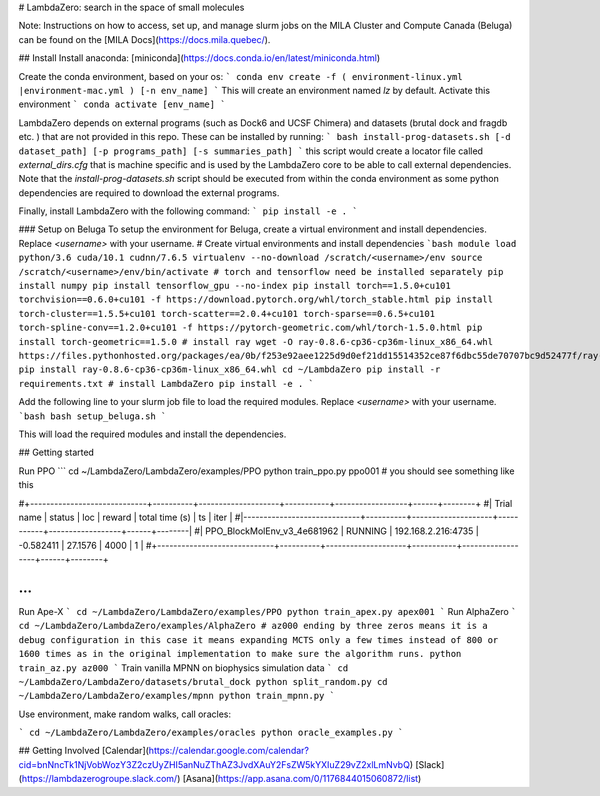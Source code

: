 # LambdaZero: search in the space of small molecules

Note: Instructions on how to access, set up, and manage slurm jobs on the MILA Cluster and Compute Canada (Beluga) can be found on the [MILA Docs](https://docs.mila.quebec/). 

## Install
Install anaconda: [miniconda](https://docs.conda.io/en/latest/miniconda.html)

Create the conda environment, based on your os:
```
conda env create -f ( environment-linux.yml |environment-mac.yml ) [-n env_name]
```
This will create an environment named `lz` by default. Activate this environment
```
conda activate [env_name]
```

LambdaZero depends on external programs (such as Dock6 and UCSF Chimera) and datasets (brutal dock and fragdb etc. ) that are not provided in this repo. These can be installed by running:
```
bash install-prog-datasets.sh [-d dataset_path] [-p programs_path] [-s summaries_path]
```
this script would create a locator file called `external_dirs.cfg` that is machine specific and is used by the LambdaZero core to be able to call external dependencies. 
Note that the `install-prog-datasets.sh` script should be executed from within the conda environment as some python
dependencies are required to download the external programs.

Finally, install LambdaZero with the following command:
```
pip install -e .
```

### Setup on Beluga
To setup the environment for Beluga, create a virtual environment and install dependencies. Replace `<username>` with your username.
# Create virtual environments and install dependencies
```bash
module load python/3.6 cuda/10.1 cudnn/7.6.5
virtualenv --no-download /scratch/<username>/env
source /scratch/<username>/env/bin/activate
# torch and tensorflow need be installed separately
pip install numpy
pip install tensorflow_gpu --no-index
pip install torch==1.5.0+cu101 torchvision==0.6.0+cu101 -f https://download.pytorch.org/whl/torch_stable.html
pip install torch-cluster==1.5.5+cu101 torch-scatter==2.0.4+cu101 torch-sparse==0.6.5+cu101 torch-spline-conv==1.2.0+cu101 -f https://pytorch-geometric.com/whl/torch-1.5.0.html
pip install torch-geometric==1.5.0
# install ray
wget -O ray-0.8.6-cp36-cp36m-linux_x86_64.whl https://files.pythonhosted.org/packages/ea/0b/f253e92aee1225d9d0ef21dd15514352ce87f6dbc55de70707bc9d52477f/ray-0.8.6-cp36-cp36m-manylinux1_x86_64.whl
pip install ray-0.8.6-cp36-cp36m-linux_x86_64.whl
cd ~/LambdaZero
pip install -r requirements.txt
# install LambdaZero
pip install -e .
```

Add the following line to your slurm job file to load the required modules. Replace `<username>` with your username.
```bash
bash setup_beluga.sh
```

This will load the required modules and install the dependencies.

## Getting started

Run PPO
```
cd ~/LambdaZero/LambdaZero/examples/PPO  
python train_ppo.py ppo001
# you should see something like this

#+-----------------------------+----------+--------------------+-----------+------------------+------+--------+
#| Trial name                  | status   | loc                |    reward |   total time (s) |   ts |   iter |
#|-----------------------------+----------+--------------------+-----------+------------------+------+--------|
#| PPO_BlockMolEnv_v3_4e681962 | RUNNING  | 192.168.2.216:4735 | -0.582411 |          27.1576 | 4000 |      1 |
#+-----------------------------+----------+--------------------+-----------+------------------+------+--------+

...
```
Run Ape-X
```
cd ~/LambdaZero/LambdaZero/examples/PPO  
python train_apex.py apex001
```
Run AlphaZero
```
cd ~/LambdaZero/LambdaZero/examples/AlphaZero
# az000 ending by three zeros means it is a debug configuration in this case it means expanding MCTS only a few times instead of 800 or 1600 times as in the original implementation to make sure the algorithm runs.
python train_az.py az000
```
Train vanilla MPNN on biophysics simulation data
```
cd ~/LambdaZero/LambdaZero/datasets/brutal_dock 
python split_random.py
cd ~/LambdaZero/LambdaZero/examples/mpnn
python train_mpnn.py
```

Use environment, make random walks, call oracles:

```
cd ~/LambdaZero/LambdaZero/examples/oracles
python oracle_examples.py
```

## Getting Involved
[Calendar](https://calendar.google.com/calendar?cid=bnNncTk1NjVobWozY3Z2czUyZHI5anNuZThAZ3JvdXAuY2FsZW5kYXIuZ29vZ2xlLmNvbQ)  
[Slack](https://lambdazerogroupe.slack.com/)  
[Asana](https://app.asana.com/0/1176844015060872/list)  
